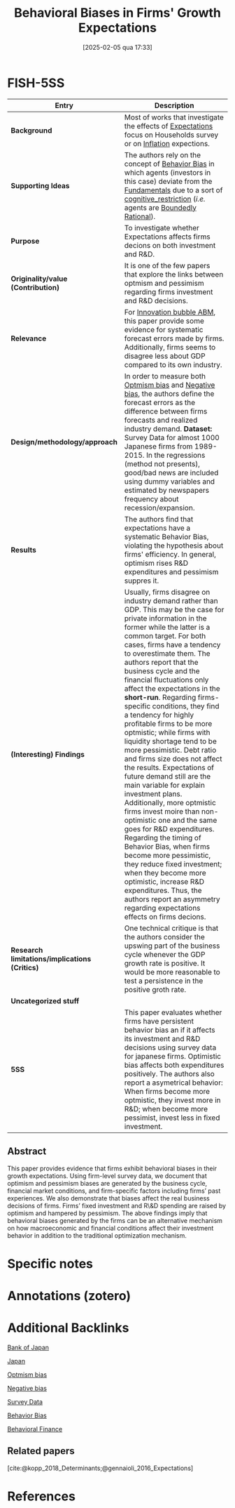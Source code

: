 #+OPTIONS: num:nil ^:{} toc:nil
#+title:      Behavioral Biases in Firms' Growth Expectations
#+date:       [2025-02-05 qua 17:33]
#+filetags:   :bib:
#+identifier: 20250205T173313
#+hugo_base_dir: ~/BrainDump/
#+hugo_section: notes
#+BIBLIOGRAPHY: ~/Org/zotero_refs.bib
#+cite_export: csl apa.csl
#+reference:  koga_2017_Behavioral



* FISH-5SS

|---------------------------------------------+-----------------------------------------------------------------------------------------------------------------------------------------------------------------------------------------------------------------------------------------------------------------------------------------------------------------------------------------------------------------------------------------------------------------------------------------------------------------------------------------------------------------------------------------------------------------------------------------------------------------------------------------------------------------------------------------------------------------------------------------------------------------------------------------------------------------------------------------------------------------------------------------------------------------------------------------------------------------------------------------------------------------------------------------------------------|
| <40>                                        | <50>                                                                                                                                                                                                                                                                                                                                                                                                                                                                                                                                                                                                                                                                                                                                                                                                                                                                                                                                                                                                                                                      |
| *Entry*                                       | *Description*                                                                                                                                                                                                                                                                                                                                                                                                                                                                                                                                                                                                                                                                                                                                                                                                                                                                                                                                                                                                                                               |
|---------------------------------------------+-----------------------------------------------------------------------------------------------------------------------------------------------------------------------------------------------------------------------------------------------------------------------------------------------------------------------------------------------------------------------------------------------------------------------------------------------------------------------------------------------------------------------------------------------------------------------------------------------------------------------------------------------------------------------------------------------------------------------------------------------------------------------------------------------------------------------------------------------------------------------------------------------------------------------------------------------------------------------------------------------------------------------------------------------------------|
| *Background*                                  | Most of works that investigate the effects of [[denote:20250202T121158][Expectations]] focus on Households survey or on [[denote:20250202T120843][Inflation]] expections.                                                                                                                                                                                                                                                                                                                                                                                                                                                                                                                                                                                                                                                                                                                                                                                                                                                                                                                                      |
| *Supporting Ideas*                            | The authors rely on the concept of [[denote:20250202T115214][Behavior Bias]]  in which agents (investors in this case) deviate from the [[denote:20250203T173614][Fundamentals]] due to a sort of [[denote:20250202T121632][cognitive_restriction]] (/i.e./ agents are [[denote:20250202T115256][Boundedly Rational]]).                                                                                                                                                                                                                                                                                                                                                                                                                                                                                                                                                                                                                                                                                                                                                                                                                                                  |
| *Purpose*                                     | To investigate whether Expectations affects firms decions on both investment and R&D.                                                                                                                                                                                                                                                                                                                                                                                                                                                                                                                                                                                                                                                                                                                                                                                                                                                                                                                                                                     |
| *Originality/value (Contribution)*            | It is one of the few papers that explore the links between optmism and pessimism regarding firms investment and R&D decisions.                                                                                                                                                                                                                                                                                                                                                                                                                                                                                                                                                                                                                                                                                                                                                                                                                                                                                                                            |
| *Relevance*                                   | For [[denote:20250202T120807][Innovation bubble ABM]], this paper provide some evidence for systematic forecast errors made by firms. Additionally, firms seems to disagree less about GDP compared to its own industry.                                                                                                                                                                                                                                                                                                                                                                                                                                                                                                                                                                                                                                                                                                                                                                                                                                                             |
| *Design/methodology/approach*                 | In order to measure both [[denote:20250202T120344][Optmism bias]] and [[denote:20250202T120415][Negative bias]], the authors define the forecast errors as the difference between firms forecasts and realized industry demand. *Dataset:* Survey Data for almost 1000 Japanese firms from 1989-2015. In the regressions (method not presents), good/bad news are included using dummy variables and estimated by newspapers frequency about recession/expansion.                                                                                                                                                                                                                                                                                                                                                                                                                                                                                                                                                                                                                                                 |
| *Results*                                     | The authors find that expectations have a systematic Behavior Bias, violating the hypothesis about firms' efficiency. In general, optimism rises R&D expenditures and pessimism suppres it.                                                                                                                                                                                                                                                                                                                                                                                                                                                                                                                                                                                                                                                                                                                                                                                                                                                               |
| *(Interesting) Findings*                      | Usually, firms disagree on industry demand rather than GDP. This may be the case for private information in the former while the latter is a common target. For both cases, firms have a tendency to overestimate them. The authors report that the business cycle and the financial fluctuations only affect the expectations in the *short-run*. Regarding firms-specific conditions, they find a tendency for highly profitable firms to be more optmistic; while firms with liquidity shortage tend to be more pessimistic. Debt ratio and firms size does not affect the results. Expectations of future demand still are the main variable for explain investment plans. Additionally, more optmistic firms invest moire than non-optimistic one and the same goes for R&D expenditures. Regarding the timing of Behavior Bias, when firms become more pessimistic, they reduce fixed investment; when they become more optimistic, increase R&D expenditures. Thus, the authors report an asymmetry regarding expectations effects on firms decions. |
| *Research limitations/implications (Critics)* | One technical critique is that the authors consider the upswing part of the business cycle whenever the GDP growth rate is positive. It would be more reasonable to test a persistence in the positive groth rate.                                                                                                                                                                                                                                                                                                                                                                                                                                                                                                                                                                                                                                                                                                                                                                                                                                        |
| *Uncategorized stuff*                         |                                                                                                                                                                                                                                                                                                                                                                                                                                                                                                                                                                                                                                                                                                                                                                                                                                                                                                                                                                                                                                                           |
| *5SS*                                         | This paper evaluates whether firms have persistent behavior bias an if it affects its investment and R&D decisions using survey data for japanese firms. Optimistic bias affects both expenditures positively. The authors also report a asymetrical behavior: When firms become more optmistic, they invest more in R&D; when become more pessimist, invest less in fixed investment.                                                                                                                                                                                                                                                                                                                                                                                                                                                                                                                                                                                                                                                                    |
|---------------------------------------------+-----------------------------------------------------------------------------------------------------------------------------------------------------------------------------------------------------------------------------------------------------------------------------------------------------------------------------------------------------------------------------------------------------------------------------------------------------------------------------------------------------------------------------------------------------------------------------------------------------------------------------------------------------------------------------------------------------------------------------------------------------------------------------------------------------------------------------------------------------------------------------------------------------------------------------------------------------------------------------------------------------------------------------------------------------------|


** Abstract

#+BEGIN_ABSTRACT
This paper provides evidence that firms exhibit behavioral biases in their growth expectations. Using firm-level survey data, we document that optimism and pessimism biases are generated by the business cycle, financial market conditions, and firm-specific factors including firms’ past experiences. We also demonstrate that biases affect the real business decisions of firms. Firms’ fixed investment and R\&D spending are raised by optimism and hampered by pessimism. The above findings imply that behavioral biases generated by the firms can be an alternative mechanism on how macroeconomic and financial conditions affect their investment behavior in addition to the traditional optimization mechanism.
#+END_ABSTRACT


* Specific notes

* Annotations (zotero)

* Additional Backlinks


[[denote:20250205T173352][Bank of Japan]]

[[denote:20250205T173408][Japan]]

[[denote:20250202T120344][Optmism bias]]

[[denote:20250202T120415][Negative bias]]

[[denote:20250203T184210][Survey Data]]

[[denote:20250202T115214][Behavior Bias]]

[[denote:20250202T115203][Behavioral Finance]]


** Related papers



[cite:@kopp_2018_Determinants;@gennaioli_2016_Expectations]

* References

#+print_bibliography:
